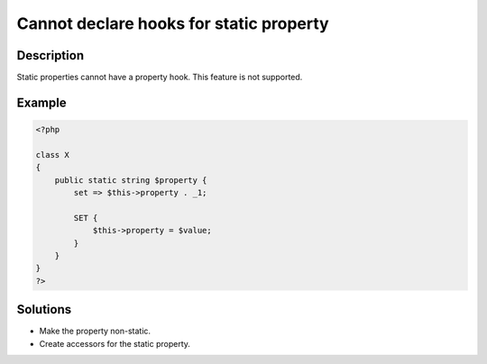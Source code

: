 .. _cannot-declare-hooks-for-static-property:

Cannot declare hooks for static property
----------------------------------------
 
.. meta::
	:description:
		Cannot declare hooks for static property: Static properties cannot have a property hook.
		:og:image: https://php-changed-behaviors.readthedocs.io/en/latest/_static/logo.png
		:og:type: article
		:og:title: Cannot declare hooks for static property
		:og:description: Static properties cannot have a property hook
		:og:url: https://php-errors.readthedocs.io/en/latest/messages/cannot-declare-hooks-for-static-property.html
	    :og:locale: en
		:twitter:card: summary_large_image
		:twitter:site: @exakat
		:twitter:title: Cannot declare hooks for static property
		:twitter:description: Cannot declare hooks for static property: Static properties cannot have a property hook
		:twitter:creator: @exakat
		:twitter:image:src: https://php-changed-behaviors.readthedocs.io/en/latest/_static/logo.png

Description
___________
 
Static properties cannot have a property hook. This feature is not supported. 

Example
_______

.. code-block:: php

   <?php
   
   class X
   {
       public static string $property {
           set => $this->property . _1;
   
           SET {
               $this->property = $value;
           }
       }
   }
   ?>

Solutions
_________

+ Make the property non-static.
+ Create accessors for the static property.
